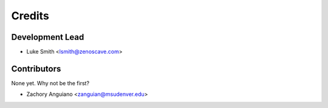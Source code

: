 Credits
=======

Development Lead
----------------

* Luke Smith <lsmith@zenoscave.com>

Contributors
------------

None yet. Why not be the first?

* Zachory Anguiano <zanguian@msudenver.edu>
